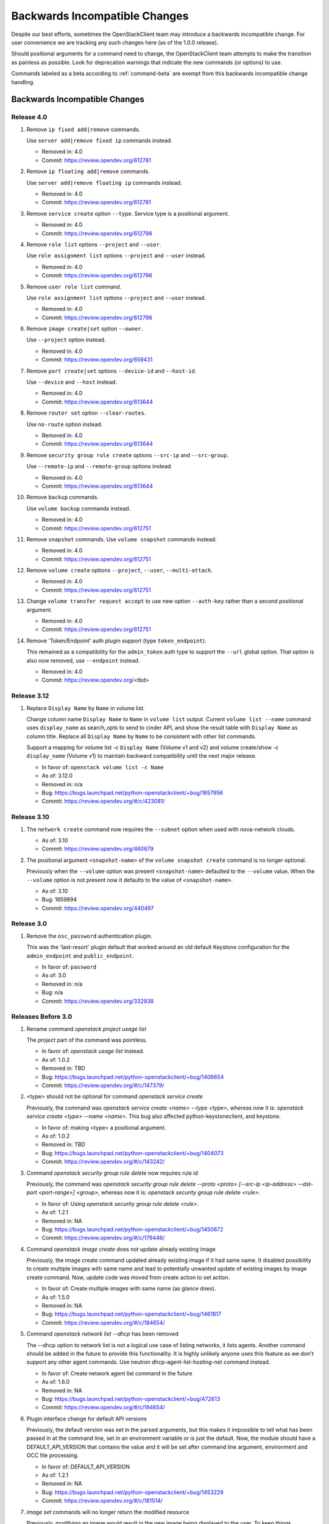 ==============================
Backwards Incompatible Changes
==============================

Despite our best efforts, sometimes the OpenStackClient team may introduce a
backwards incompatible change. For user convenience we are tracking any such
changes here (as of the 1.0.0 release).

Should positional arguments for a command need to change, the OpenStackClient
team attempts to make the transition as painless as possible. Look for
deprecation warnings that indicate the new commands (or options) to use.

Commands labeled as a beta according to :ref:`command-beta` are exempt
from this backwards incompatible change handling.

Backwards Incompatible Changes
==============================

Release 4.0
-----------

1. Remove ``ip fixed add|remove`` commands.

   Use ``server add|remove fixed ip`` commands instead.

   * Removed in: 4.0
   * Commit: https://review.opendev.org/612781

2. Remove ``ip floating add|remove`` commands.

   Use ``server add|remove floating ip`` commands instead.

   * Removed in: 4.0
   * Commit: https://review.opendev.org/612781

3. Remove ``service create`` option ``--type``.  Service type is
   a positional argument.

   * Removed in: 4.0
   * Commit: https://review.opendev.org/612798

4. Remove ``role list`` options ``--project`` and ``--user``.

   Use ``role assignment list`` options ``--project`` and ``--user`` instead.

   * Removed in: 4.0
   * Commit: https://review.opendev.org/612798

5. Remove ``user role list`` command.

   Use ``role assignment list`` options ``--project`` and ``--user`` instead.

   * Removed in: 4.0
   * Commit: https://review.opendev.org/612798

6. Remove ``image create|set`` option ``--owner``.

   Use ``--project`` option instead.

   * Removed in: 4.0
   * Commit: https://review.opendev.org/659431

7. Remove ``port create|set`` options ``--device-id`` and ``--host-id``.

   Use ``--device`` and ``--host`` instead.

   * Removed in: 4.0
   * Commit: https://review.opendev.org/613644

8. Remove ``router set`` option ``--clear-routes``.

   Use ``no-route`` option instead.

   * Removed in: 4.0
   * Commit: https://review.opendev.org/613644

9. Remove ``security group rule create`` options ``--src-ip`` and ``--src-group``.

   Use ``--remote-ip`` and ``--remote-group`` options instead.

   * Removed in: 4.0
   * Commit: https://review.opendev.org/613644

10. Remove ``backup`` commands.

    Use ``volume backup`` commands instead.

    * Removed in: 4.0
    * Commit: https://review.opendev.org/612751

11. Remove ``snapshot`` commands.
    Use ``volume snapshot`` commands instead.

    * Removed in: 4.0
    * Commit: https://review.opendev.org/612751

12. Remove ``volume create`` options ``--project``, ``--user``, ``--multi-attach``.

    * Removed in: 4.0
    * Commit: https://review.opendev.org/612751

13. Change ``volume transfer request accept`` to use new option ``--auth-key``
    rather than a second positional argument.

    * Removed in: 4.0
    * Commit: https://review.opendev.org/612751

14. Remove 'Token/Endpoint' auth plugin support (type ``token_endpoint``).

    This remained as a compatibility for the ``admin_token`` auth type to
    support the ``--url`` global option.  That option is also now removed,
    use ``--endpoint`` instead.

    * Removed in: 4.0
    * Commit: https://review.opendev.org/<tbd>

Release 3.12
------------

1. Replace ``Display Name`` by ``Name`` in volume list.

   Change column name ``Display Name`` to ``Name`` in ``volume list`` output.
   Current ``volume list --name`` command uses ``display_name`` as search_opts
   to send to cinder API, and show the result table with ``Display Name``
   as column title. Replace all ``Display Name`` by ``Name`` to be consistent
   with other list commands.

   Support a mapping for volume list -c ``Display Name`` (Volume v1 and v2)
   and volume create/show -c ``display_name`` (Volume v1) to maintain backward
   compatibility until the next major release.

   * In favor of: ``openstack volume list -c Name``
   * As of: 3.12.0
   * Removed in: n/a
   * Bug: https://bugs.launchpad.net/python-openstackclient/+bug/1657956
   * Commit: https://review.opendev.org/#/c/423081/

Release 3.10
------------

1. The ``network create`` command now requires the ``--subnet`` option when used
   with nova-network clouds.

   * As of: 3.10
   * Commit: https://review.opendev.org/460679

2. The positional argument ``<snapshot-name>`` of the ``volume snapshot create``
   command is no longer optional.

   Previously when the ``--volume`` option was
   present ``<snapshot-name>`` defaulted to the ``--volume`` value.  When the
   ``--volume`` option is not present now it defaults to the value of
   ``<snapshot-name>``.

   * As of: 3.10
   * Bug: 1659894
   * Commit: https://review.opendev.org/440497

Release 3.0
-----------

1. Remove the ``osc_password`` authentication plugin.

   This was the 'last-resort' plugin default that worked around an old default
   Keystone configuration for the ``admin_endpoint`` and ``public_endpoint``.

   * In favor of: ``password``
   * As of: 3.0
   * Removed in: n/a
   * Bug: n/a
   * Commit: https://review.opendev.org/332938


Releases Before 3.0
-------------------

1. Rename command `openstack project usage list`

   The `project` part of the command was pointless.

   * In favor of: `openstack usage list` instead.
   * As of: 1.0.2
   * Removed in: TBD
   * Bug: https://bugs.launchpad.net/python-openstackclient/+bug/1406654
   * Commit: https://review.opendev.org/#/c/147379/

2. <type> should not be optional for command `openstack service create`

   Previously, the command was `openstack service create <name> --type <type>`,
   whereas now it is: `openstack service create <type> --name <name>`.
   This bug also affected python-keystoneclient, and keystone.

   * In favor of: making <type> a positional argument.
   * As of: 1.0.2
   * Removed in: TBD
   * Bug: https://bugs.launchpad.net/python-openstackclient/+bug/1404073
   * Commit: https://review.opendev.org/#/c/143242/

3. Command `openstack security group rule delete` now requires rule id

   Previously, the command was `openstack security group rule delete --proto
   <proto> [--src-ip <ip-address> --dst-port <port-range>] <group>`,
   whereas now it is: `openstack security group rule delete <rule>`.

   * In favor of: Using `openstack security group rule delete <rule>`.
   * As of: 1.2.1
   * Removed in: NA
   * Bug: https://bugs.launchpad.net/python-openstackclient/+bug/1450872
   * Commit: https://review.opendev.org/#/c/179446/

4. Command `openstack image create` does not update already existing image

   Previously, the image create command updated already existing image if it had
   same name. It disabled possibility to create multiple images with same name
   and lead to potentially unwanted update of existing images by image create
   command.
   Now, update code was moved from create action to set action.

   * In favor of: Create multiple images with same name (as glance does).
   * As of: 1.5.0
   * Removed in: NA
   * Bug: https://bugs.launchpad.net/python-openstackclient/+bug/1461817
   * Commit: https://review.opendev.org/#/c/194654/

5. Command `openstack network list --dhcp` has been removed

   The --dhcp option to network list is not a logical use case of listing
   networks, it lists agents.  Another command should be added in the future
   to provide this functionality.  It is highly unlikely anyone uses this
   feature as we don't support any other agent commands.  Use neutron
   dhcp-agent-list-hosting-net command instead.

   * In favor of: Create network agent list command in the future
   * As of: 1.6.0
   * Removed in: NA
   * Bug: https://bugs.launchpad.net/python-openstackclient/+bug/472613
   * Commit: https://review.opendev.org/#/c/194654/

6. Plugin interface change for default API versions

   Previously, the default version was set in the parsed arguments,
   but this makes it impossible to tell what has been passed in at the
   command line, set in an environment variable or is just the default.
   Now, the module should have a DEFAULT_API_VERSION that contains the
   value and it will be set after command line argument, environment
   and OCC file processing.

   * In favor of: DEFAULT_API_VERSION
   * As of: 1.2.1
   * Removed in: NA
   * Bug: https://bugs.launchpad.net/python-openstackclient/+bug/1453229
   * Commit: https://review.opendev.org/#/c/181514/

7. `image set` commands will no longer return the modified resource

   Previously, modifying an image would result in the new image being displayed
   to the user. To keep things consistent with other `set` commands, we will
   no longer be showing the modified resource.

   * In favor of: Use `set` then `show`
   * As of: NA
   * Removed in: NA
   * Bug: NA
   * Commit: NA

8. `region` commands no longer support `url`

   The Keystone team removed support for the `url` attribute from the client
   and server side. Changes to the `create`, `set` and `list` commands for
   regions have been affected.

   * In favor of: NA
   * As of 1.9.0
   * Removed in: NA
   * Bug: https://launchpad.net/bugs/1506841
   * Commit: https://review.opendev.org/#/c/236736/

9. `flavor set/unset` commands will no longer return the modified resource

   Previously, modifying a flavor would result in the new flavor being displayed
   to the user. To keep things consistent with other `set/unset` commands, we
   will no longer be showing the modified resource.

   * In favor of: Use `set/unset` then `show`
   * As of: NA
   * Removed in: NA
   * Bug: https://bugs.launchpad.net/python-openstackclient/+bug/1546065
   * Commit: https://review.opendev.org/#/c/280663/

10. `security group set` commands will no longer return the modified resource

    Previously, modifying a security group would result in the new security group
    being displayed to the user. To keep things consistent with other `set`
    commands, we will no longer be showing the modified resource.

    * In favor of: Use `set` then `show`
    * As of: NA
    * Removed in: NA
    * Bug: https://bugs.launchpad.net/python-openstackclient/+bug/1546065
    * Commit: https://review.opendev.org/#/c/281087/

11. `compute agent set` commands will no longer return the modified resource

    Previously, modifying an agent would result in the new agent being displayed
    to the user. To keep things consistent with other `set` commands, we will
    no longer be showing the modified resource.

    * In favor of: Use `set` then `show`
    * As of: NA
    * Removed in: NA
    * Bug: https://bugs.launchpad.net/python-openstackclient/+bug/1546065
    * Commit: https://review.opendev.org/#/c/281088/

12. `<version> <url> <md5hash>` should be optional for command `openstack
    compute agent set`

    Previously, the command was `openstack compute agent set <id> <version> <url>
    <md5hash>`, whereas now it is: `openstack compute agent set <id> --version
    <version> --url <url> --md5hash <md5hash>`.

    * In favor of: making <version> <url> <md5hash> optional.
    * As of: NA
    * Removed in: NA
    * Bug: NA
    * Commit: https://review.opendev.org/#/c/328819/

13. `aggregate set` commands will no longer return the modified resource

    Previously, modifying an aggregate would result in the new aggregate being
    displayed to the user. To keep things consistent with other `set` commands,
    we will no longer be showing the modified resource.

    * In favor of: Use `set` then `show`
    * As of: NA
    * Removed in: NA
    * Bug: https://bugs.launchpad.net/python-openstackclient/+bug/1546065
    * Commit: https://review.opendev.org/#/c/281089/

14. Output of `ip floating list` command has changed.

    When using Compute v2, the original output is:

    .. code-block:: bash

        # ip floating list

        +----+--------+------------+----------+-------------+
        | ID | Pool   | IP         | Fixed IP | Instance ID |
        +----+--------+-----------------------+-------------+
        |  1 | public | 172.24.4.1 | None     | None        |
        +----+--------+------------+----------+-------------+

    Now it changes to:

    .. code-block:: bash

        # ip floating list

        +----+---------------------+------------------+-----------+--------+
        | ID | Floating IP Address | Fixed IP Address | Server ID | Pool   |
        +----+---------------------+------------------+-----------+--------+
        |  1 | 172.24.4.1          | None             | None      | public |
        +----+---------------------+------------------+-----------+--------+

    When using Network v2, which is different from Compute v2. The output is:

    .. code-block:: bash

        # ip floating list

        +--------------------------------------+---------------------+------------------+------+
        | ID                                   | Floating IP Address | Fixed IP Address | Port |
        +--------------------------------------+---------------------+------------------+------+
        | 1976df86-e66a-4f96-81bd-c6ffee6407f1 | 172.24.4.3          | None             | None |
        +--------------------------------------+---------------------+------------------+------+

    * In favor of: Use `ip floating list` command
    * As of: NA
    * Removed in: NA
    * Bug: https://bugs.launchpad.net/python-openstackclient/+bug/1519502
    * Commit: https://review.opendev.org/#/c/277720/

For Developers
==============

If introducing a backwards incompatible change, then add the tag:
``BackwardsIncompatibleImpact`` to your git commit message, and if possible,
update this file.

To review all changes that are affected, use the following query:

https://review.opendev.org/#/q/project:openstack/python-openstackclient+AND+message:BackwardsIncompatibleImpact,n,z

